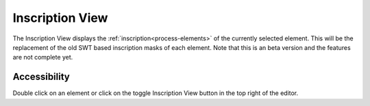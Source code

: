 .. _process-inscription-view:

Inscription View
----------------

The Inscription View displays the :ref:`inscription<process-elements>` of the currently selected element. 
This will be the replacement of the old SWT based inscription masks of each element.
Note that this is an beta version and the features are not complete yet.


Accessibility
~~~~~~~~~~~~~

Double click on an element or click on the toggle Inscription View button in the top right of the editor.
